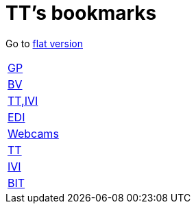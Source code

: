 = TT's bookmarks

Go to http://ttschannen.github.io/bm/bm.html[flat version]

[grid="none",frame="topbot",width="40%",cols=">1,<5"]
|==============================
|http://ttschannen.github.io/bm/bm_GP.html[GP]|
|http://ttschannen.github.io/bm/bm_BV.html[BV]|
|http://ttschannen.github.io/bm/bm_TT,IVI.html[TT,IVI]|
|http://ttschannen.github.io/bm/bm_EDI.html[EDI]|
|http://ttschannen.github.io/bm/bm_Webcams.html[Webcams]|
|http://ttschannen.github.io/bm/bm_TT.html[TT]|
|http://ttschannen.github.io/bm/bm_IVI.html[IVI]|
|http://ttschannen.github.io/bm/bm_BIT.html[BIT]|
|==============================
